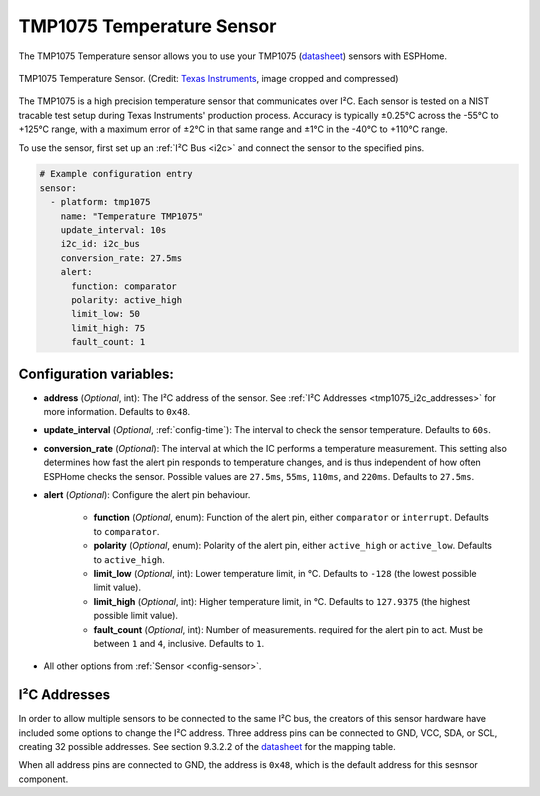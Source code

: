 TMP1075 Temperature Sensor
==========================

.. seo::
    :description: Instructions for setting up the TMP1075 Temperature sensor.
    :image: tmp1075.jpg
    :keywords: TMP1075

The TMP1075 Temperature sensor allows you to use your TMP1075
(`datasheet <https://www.ti.com/lit/gpn/tmp1075>`__)
sensors with ESPHome.

.. figure:: images/tmp1075.jpg
    :align: center
    :width: 30.0%

    TMP1075 Temperature Sensor.
    (Credit: `Texas Instruments <https://www.ti.com/content/dam/ticom/images/products/ic/sensing-products/chips/tmp1075-technical-chip-shot.png>`__, image cropped and compressed)

The TMP1075 is a high precision temperature sensor that communicates over I²C.
Each sensor is tested on a NIST tracable test setup during Texas Instruments'
production process. Accuracy is typically ±0.25°C across the -55°C to +125°C
range, with a maximum error of ±2°C in that same range and ±1°C in the -40°C to
+110°C range.

To use the sensor, first set up an :ref:`I²C Bus <i2c>` and connect the sensor
to the specified pins.

.. code-block:: yaml

    # Example configuration entry
    sensor:
      - platform: tmp1075
        name: "Temperature TMP1075"
        update_interval: 10s
        i2c_id: i2c_bus
        conversion_rate: 27.5ms
        alert:
          function: comparator
          polarity: active_high
          limit_low: 50
          limit_high: 75
          fault_count: 1

Configuration variables:
------------------------

- **address** (*Optional*, int): The I²C address of the sensor.
  See :ref:`I²C Addresses <tmp1075_i2c_addresses>` for more information. Defaults to ``0x48``.
- **update_interval** (*Optional*, :ref:`config-time`): The interval to check
  the sensor temperature. Defaults to ``60s``.
- **conversion_rate** (*Optional*): The interval at which the IC performs a
  temperature measurement. This setting also determines how fast the alert pin
  responds to temperature changes, and is thus independent of how often ESPHome
  checks the sensor. Possible values are ``27.5ms``, ``55ms``, ``110ms``, and
  ``220ms``. Defaults to ``27.5ms``.
- **alert** (*Optional*): Configure the alert pin behaviour.

    - **function** (*Optional*, enum): Function of the alert pin, either ``comparator`` or ``interrupt``. Defaults to ``comparator``.
    - **polarity** (*Optional*, enum): Polarity of the alert pin, either ``active_high`` or ``active_low``. Defaults to ``active_high``.
    - **limit_low** (*Optional*, int): Lower temperature limit, in °C. Defaults to ``-128`` (the lowest possible limit value).
    - **limit_high** (*Optional*, int): Higher temperature limit, in °C. Defaults to ``127.9375`` (the highest possible limit value).
    - **fault_count** (*Optional*, int): Number of measurements. required for the alert pin to act. Must be between ``1`` and ``4``, inclusive. Defaults to ``1``.
- All other options from :ref:`Sensor <config-sensor>`.

.. _tmp1075_i2c_addresses:

I²C Addresses
-------------

In order to allow multiple sensors to be connected to the same I²C bus, the
creators of this sensor hardware have included some options to change the I²C
address. Three address pins can be connected to GND, VCC, SDA, or SCL, creating
32 possible addresses. See section 9.3.2.2 of the `datasheet
<https://www.ti.com/lit/gpn/tmp1075>`__ for the mapping table.

When all address pins are connected to GND, the address is ``0x48``, which is
the default address for this sesnsor component.

